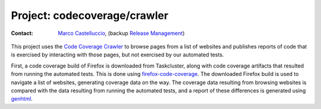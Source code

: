 .. codecoverage-crawler:

Project: codecoverage/crawler
=============================

:contact: `Marco Castelluccio`_, (backup `Release Management`_)

This project uses the `Code Coverage Crawler`_ to browse pages from a list of
websites and publishes reports of code that is exercised by interacting with
those pages, but not exercised by our automated tests.

First, a code coverage build of Firefox is downloaded from Taskcluster, along
with code coverage artifacts that resulted from running the automated tests.
This is done using `firefox-code-coverage`_. The downloaded Firefox build is
used to navigate a list of websites, generating coverage data on the way. The
coverage data resulting from browsing websites is compared with the data
resulting from running the automated tests, and a report of these differences
is generated using genhtml_.

.. _Marco Castelluccio: https://github.com/marco-c
.. _Release Management: https://wiki.mozilla.org/Release_Management
.. _Code Coverage Crawler: https://github.com/mozilla/coverage-crawler
.. _firefox-code-coverage: https://github.com/marco-c/firefox-code-coverage
.. _genhtml: https://github.com/linux-test-project/lcov/blob/master/bin/genhtml
